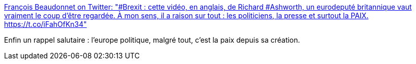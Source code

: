 :jbake-type: post
:jbake-status: published
:jbake-title: François Beaudonnet on Twitter: "#Brexit : cette vidéo, en anglais, de Richard #Ashworth, un eurodeputé britannique vaut vraiment le coup d'être regardée. À mon sens, il a raison sur tout : les politiciens, la presse et surtout la PAIX. https://t.co/iFahOfKn34"
:jbake-tags: politique,europe,histoire,paix,_mois_mars,_année_2019
:jbake-date: 2019-03-30
:jbake-depth: ../
:jbake-uri: shaarli/1553964882000.adoc
:jbake-source: https://nicolas-delsaux.hd.free.fr/Shaarli?searchterm=https%3A%2F%2Ftwitter.com%2Fbeaudonnet%2Fstatus%2F1111374529207533570&searchtags=politique+europe+histoire+paix+_mois_mars+_ann%C3%A9e_2019
:jbake-style: shaarli

https://twitter.com/beaudonnet/status/1111374529207533570[François Beaudonnet on Twitter: "#Brexit : cette vidéo, en anglais, de Richard #Ashworth, un eurodeputé britannique vaut vraiment le coup d'être regardée. À mon sens, il a raison sur tout : les politiciens, la presse et surtout la PAIX. https://t.co/iFahOfKn34"]

Enfin un rappel salutaire : l'europe politique, malgré tout, c'est la paix depuis sa création.
